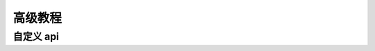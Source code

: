 高级教程
=================================================

自定义 api
-------------------------------------------------
